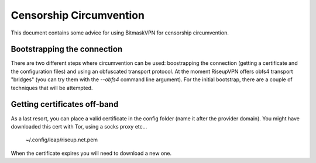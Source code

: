 Censorship Circumvention
================================================================================

This document contains some advice for using BitmaskVPN for censorship
circumvention.

Bootstrapping the connection
-----------------------------

There are two different steps where circumvention can be used: boostrapping the
connection (getting a certificate and the configuration files) and using an
obfuscated transport protocol. At the moment RiseupVPN offers obfs4 transport
"bridges" (you can try them with the `--obfs4` command line argument). For the
initial bootstrap, there are a couple of techniques that will be attempted.

Getting certificates off-band
-----------------------------

As a last resort, you can place a valid certificate in the config folder (name
it after the provider domain). You might have downloaded this cert with Tor,
using a socks proxy etc...

  ~/.config/leap/riseup.net.pem

When the certificate expires you will need to download a new one.
